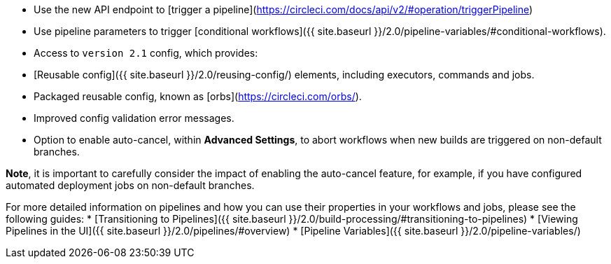 * Use the new API endpoint to [trigger a pipeline](https://circleci.com/docs/api/v2/#operation/triggerPipeline)
* Use pipeline parameters to trigger [conditional workflows]({{ site.baseurl }}/2.0/pipeline-variables/#conditional-workflows).
* Access to `version 2.1` config, which provides:
    * [Reusable config]({{ site.baseurl }}/2.0/reusing-config/) elements, including executors, commands and jobs.
    * Packaged reusable config, known as [orbs](https://circleci.com/orbs/).
    * Improved config validation error messages.
    * Option to enable auto-cancel, within **Advanced Settings**, to abort workflows when new builds are triggered on non-default branches.

**Note**, it is important to carefully consider the impact of enabling the auto-cancel feature, for example, if you have configured automated deployment jobs on non-default branches.

For more detailed information on pipelines and how you can use their properties in your workflows and jobs, please see the following guides: 
* [Transitioning to Pipelines]({{ site.baseurl }}/2.0/build-processing/#transitioning-to-pipelines)
* [Viewing Pipelines in the UI]({{ site.baseurl }}/2.0/pipelines/#overview)
* [Pipeline Variables]({{ site.baseurl }}/2.0/pipeline-variables/)
